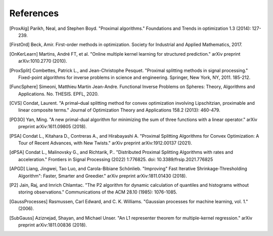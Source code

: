 References
==========

.. [ProxAlg] Parikh, Neal, and Stephen Boyd. "Proximal algorithms." Foundations and Trends in optimization 1.3 (2014): 127-239.
.. [FirstOrd] Beck, Amir. First-order methods in optimization. Society for Industrial and Applied Mathematics, 2017.
.. [OnKerLearn] Martins, André FT, et al. "Online multiple kernel learning for structured prediction." arXiv preprint arXiv:1010.2770 (2010).
.. [ProxSplit] Combettes, Patrick L., and Jean-Christophe Pesquet. "Proximal splitting methods in signal processing." Fixed-point algorithms for inverse problems in science and engineering. Springer, New York, NY, 2011. 185-212.
.. [FuncSphere] Simeoni, Matthieu Martin Jean-Andre. Functional Inverse Problems on Spheres: Theory, Algorithms and Applications. No. THESIS. EPFL, 2020.
.. [CVS] Condat, Laurent. "A primal–dual splitting method for convex optimization involving Lipschitzian, proximable and linear composite terms." Journal of Optimization Theory and Applications 158.2 (2013): 460-479.
.. [PD3O] Yan, Ming. "A new primal-dual algorithm for minimizing the sum of three functions with a linear operator." arXiv preprint arXiv:1611.09805 (2018).
.. [PSA] Condat L., Kitahara D., Contreras A., and Hirabayashi A. "Proximal Splitting Algorithms for Convex Optimization: A Tour of Recent Advances, with New Twists." arXiv preprint arXiv:1912.00137 (2021).
.. [dPSA] Condat L., Malinovsky G., and Richtarik, P.. "Distributed Proximal Splitting Algorithms with rates and acceleration." Frontiers in Signal Processing (2022) 1:776825. doi: 10.3389/frsip.2021.776825
.. [APGD] Liang, Jingwei, Tao Luo, and Carola-Bibiane Schönlieb. "Improving" Fast Iterative Shrinkage-Thresholding Algorithm": Faster, Smarter and Greedier." arXiv preprint arXiv:1811.01430 (2018).
.. [P2] Jain, Raj, and Imrich Chlamtac. "The P2 algorithm for dynamic calculation of quantiles and histograms without storing observations." Communications of the ACM 28.10 (1985): 1076-1085.
.. [GaussProcesses] Rasmussen, Carl Edward, and C. K. Williams. "Gaussian processes for machine learning, vol. 1." (2006).
.. [SubGauss] Aziznejad, Shayan, and Michael Unser. "An L1 representer theorem for multiple-kernel regression." arXiv preprint arXiv:1811.00836 (2018).
